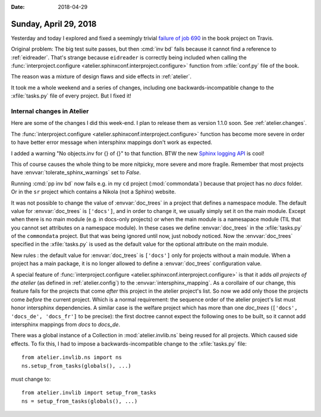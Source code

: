 :date: 2018-04-29

======================
Sunday, April 29, 2018
======================

Yesterday and today I explored and fixed a seemingly trivial `failure
of job 690
<https://travis-ci.org/lino-framework/book/jobs/371908433>`__ in the
book project on Travis.

Original problem: The big test suite passes, but then :cmd:`inv bd`
fails because it cannot find a reference to :ref:`eidreader`.  That's
strange because ``eidreader`` is correctly being included when calling
the :func:`interproject.configure
<atelier.sphinxconf.interproject.configure>` function from
:xfile:`conf.py` file of the book.

The reason was a mixture of design flaws and side effects in
:ref:`atelier`.

It took me a whole weekend and a series of changes, including one
backwards-incompatible change to the :xfile:`tasks.py` file of every
project. But I fixed it!


Internal changes in Atelier
===========================

Here are some of the changes I did this week-end. I plan to release
them as version 1.1.0 soon. See :ref:`atelier.changes`.

The :func:`interproject.configure
<atelier.sphinxconf.interproject.configure>` function has become more
severe in order to have better error message when intersphinx mappings
don't work as expected.

I added a warning "No objects.inv for {} of {}" to that function.  BTW
the new `Sphinx logging API
<http://www.sphinx-doc.org/en/master/extdev/logging.html>`__ is cool!

This of course causes the whole thing to be more nitpicky, more severe
and more fragile.  Remember that most projects have
:envvar:`tolerate_sphinx_warnings` set to `False`.

Running :cmd:`pp inv bd` now fails e.g. in my ``cd`` project
(:mod:`commondata`) because that project has no `docs` folder.  Or in
the ``sr`` project which contains a Nikola (not a Sphinx) website.

It was not possible to change the value of :envvar:`doc_trees` in a
project that defines a namespace module.  The default value for
:envvar:`doc_trees` is ``['docs']``, and in order to change it, we
usually simply set it on the main module.  Except when there is no
main module (e.g. in docs-only projects) or when the main module is a
namesapace module (TIL that you cannot set attributes on a namespace
module).  In these cases we define :envvar:`doc_trees` in the
:xfile:`tasks.py` of the ``commondata`` project.  But that was being
ignored until now, just nobody noticed.  Now the :envvar:`doc_trees`
specified in the :xfile:`tasks.py` is used as the default value for
the optional attribute on the main module.

New rules : the default value for :envvar:`doc_trees` is ``['docs']``
only for projects without a main module.  When a project has a main
package, it is no longer allowed to define a :envvar:`doc_trees`
configuration value.

A special feature of :func:`interproject.configure
<atelier.sphinxconf.interproject.configure>` is that it adds *all
projects of the atelier* (as defined in :ref:`atelier.config`) to the
:envvar:`intersphinx_mapping`.  As a corollaire of our change, this
feature fails for the projects that come *after* this project in the
atelier project's list.  So now we add only those the projects come
*before* the current project.  Which is a normal requirement: the
sequence order of the atelier project's list must honor intersphinx
dependencies.  A similar case is the welfare project which has more
than one `doc_trees` (``['docs', 'docs_de', 'docs_fr']`` to be
precise): the first doctree cannot expect the following ones to be
built, so it cannot add intersphinx mappings from `docs` to `docs_de`.

There was a global instance of a Collection in
:mod:`atelier.invlib.ns` being reused for all projects.  Which caused
side effects.  To fix this, I had to impose a backwards-incompatible
change to the :xfile:`tasks.py` file::

    from atelier.invlib.ns import ns
    ns.setup_from_tasks(globals(), ...)

must change to::

    from atelier.invlib import setup_from_tasks
    ns = setup_from_tasks(globals(), ...)

